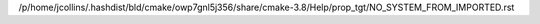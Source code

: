 /p/home/jcollins/.hashdist/bld/cmake/owp7gnl5j356/share/cmake-3.8/Help/prop_tgt/NO_SYSTEM_FROM_IMPORTED.rst
